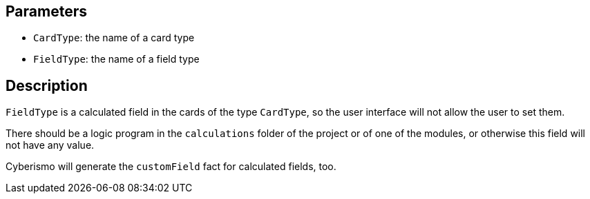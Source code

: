 == Parameters

* `CardType`: the name of a card type
* `FieldType`: the name of a field type

== Description

`FieldType` is a calculated field in the cards of the type `CardType`, so the user interface will not allow the user to set them.

There should be a logic program in the `calculations` folder of the project or of one of the modules, or otherwise this field will not have any value.

Cyberismo will generate the `customField` fact for calculated fields, too.